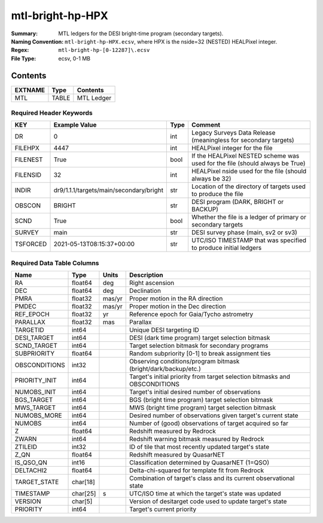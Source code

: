 =================
mtl-bright-hp-HPX
=================

:Summary: MTL ledgers for the DESI bright-time program (secondary targets).
:Naming Convention: ``mtl-bright-hp-HPX.ecsv``, where
    HPX is the nside=32 (NESTED) HEALPixel integer.
:Regex: ``mtl-bright-hp-[0-12287]\.ecsv``
:File Type: ecsv, 0-1 MB

Contents
========

========== ======== ==========
EXTNAME    Type     Contents
========== ======== ==========
MTL        TABLE    MTL Ledger
========== ======== ==========


Required Header Keywords
~~~~~~~~~~~~~~~~~~~~~~~

======== ======================================= ==== ============================================================================
KEY      Example Value                           Type Comment
======== ======================================= ==== ============================================================================
DR       0                                       int  Legacy Surveys Data Release (meaningless for secondary targets)
FILEHPX  4447                                    int  HEALPixel integer for the file
FILENEST True                                    bool If the HEALPixel NESTED scheme was used for the file (should always be True)
FILENSID 32                                      int  HEALPixel nside used for the file (should always be 32)
INDIR    dr9/1.1.1/targets/main/secondary/bright str  Location of the directory of targets used to produce the file
OBSCON   BRIGHT                                  str  DESI program (DARK, BRIGHT or BACKUP)
SCND     True                                    bool Whether the file is a ledger of primary or secondary targets
SURVEY   main                                    str  DESI survey phase (main, sv2 or sv3)
TSFORCED 2021-05-13T08:15:37+00:00               str  UTC/ISO TIMESTAMP that was specified to produce initial ledgers
======== ======================================= ==== ============================================================================


Required Data Table Columns
~~~~~~~~~~~~~~~~~~~~~~~~~~

============= ======== ====== =================================================
Name          Type     Units  Description
============= ======== ====== =================================================
RA            float64  deg    Right ascension
DEC           float64  deg    Declination
PMRA          float32  mas/yr Proper motion in the RA direction
PMDEC         float32  mas/yr Proper motion in the Dec direction
REF_EPOCH     float32  yr     Reference epoch for Gaia/Tycho astrometry
PARALLAX      float32  mas    Parallax
TARGETID      int64           Unique DESI targeting ID
DESI_TARGET   int64           DESI (dark time program) target selection bitmask
SCND_TARGET   int64           Target selection bitmask for secondary programs
SUBPRIORITY   float64         Random subpriority [0-1] to break assignment ties
OBSCONDITIONS int32           Observing conditions/program bitmask (bright/dark/backup/etc.)
PRIORITY_INIT int64           Target's initial priority from target selection bitmasks and OBSCONDITIONS
NUMOBS_INIT   int64           Target's initial desired number of observations
BGS_TARGET    int64           BGS (bright time program) target selection bitmask
MWS_TARGET    int64           MWS (bright time program) target selection bitmask
NUMOBS_MORE   int64           Desired number of observations given target's current state
NUMOBS        int64           Number of (good) observations of target acquired so far
Z             float64         Redshift measured by Redrock
ZWARN         int64           Redshift warning bitmask measured by Redrock
ZTILEID       int32           ID of tile that most recently updated target's state
Z_QN          float64         Redshift measured by QuasarNET
IS_QSO_QN     int16           Classification determined by QuasarNET (1=QSO)
DELTACHI2     float64         Delta-chi-squared for template fit from Redrock
TARGET_STATE  char[18]        Combination of target's class and its current observational state
TIMESTAMP     char[25] s      UTC/ISO time at which the target's state was updated
VERSION       char[5]         Version of desitarget code used to update target's state
PRIORITY      int64           Target's current priority
============= ======== ====== =================================================
